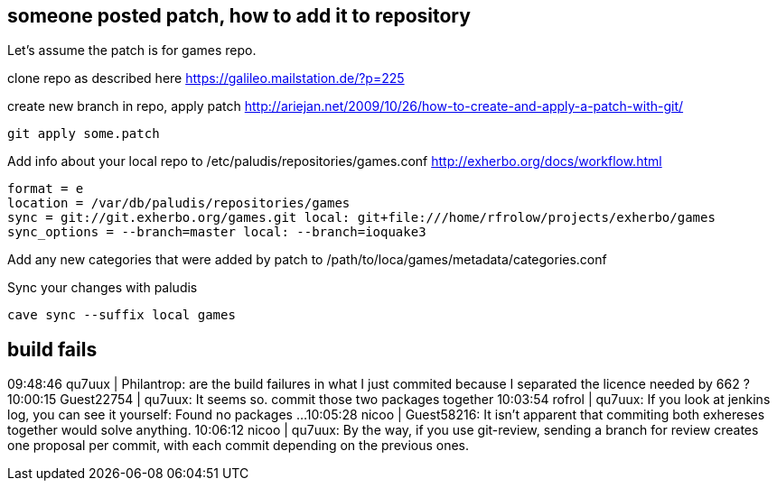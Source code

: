 == someone posted patch, how to add it to repository

Let's assume the patch is for games repo.

clone repo as described here https://galileo.mailstation.de/?p=225

create new branch in repo, apply patch http://ariejan.net/2009/10/26/how-to-create-and-apply-a-patch-with-git/

----
git apply some.patch
----

Add info about your local repo to /etc/paludis/repositories/games.conf http://exherbo.org/docs/workflow.html

----
format = e
location = /var/db/paludis/repositories/games
sync = git://git.exherbo.org/games.git local: git+file:///home/rfrolow/projects/exherbo/games
sync_options = --branch=master local: --branch=ioquake3
----

Add any new categories that were added by patch to /path/to/loca/games/metadata/categories.conf

Sync your changes with paludis

----
cave sync --suffix local games
----

== build fails

09:48:46          qu7uux | Philantrop: are the build failures in what I just commited because I separated the licence needed by 662 ?
10:00:15      Guest22754 | qu7uux: It seems so. commit those two packages together
10:03:54          rofrol | qu7uux: If you look at jenkins log, you can see it yourself: Found no packages ...
10:05:28           nicoo | Guest58216: It isn't apparent that commiting both exhereses together would solve anything.
10:06:12           nicoo | qu7uux: By the way, if you use git-review, sending a branch for review creates one proposal per commit, with each commit depending on the previous ones.
